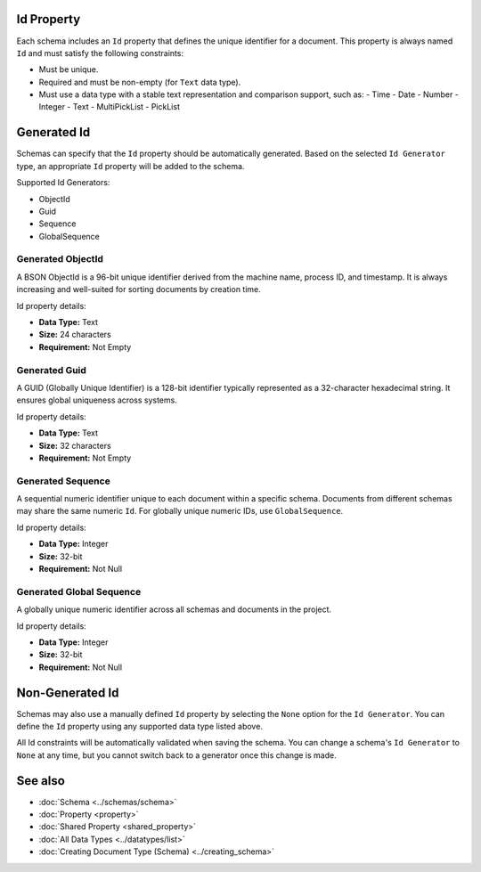 Id Property
===========

Each schema includes an ``Id`` property that defines the unique identifier for a document.  
This property is always named ``Id`` and must satisfy the following constraints:

- Must be unique.
- Required and must be non-empty (for ``Text`` data type).
- Must use a data type with a stable text representation and comparison support, such as:
  - Time
  - Date
  - Number
  - Integer
  - Text
  - MultiPickList
  - PickList

Generated Id
============

Schemas can specify that the ``Id`` property should be automatically generated.  
Based on the selected ``Id Generator`` type, an appropriate ``Id`` property will be added to the schema.

Supported Id Generators:

- ObjectId
- Guid
- Sequence
- GlobalSequence

Generated ObjectId
------------------

A BSON ObjectId is a 96-bit unique identifier derived from the machine name, process ID, and timestamp.  
It is always increasing and well-suited for sorting documents by creation time.

Id property details:

- **Data Type:** Text  
- **Size:** 24 characters  
- **Requirement:** Not Empty  

Generated Guid
--------------

A GUID (Globally Unique Identifier) is a 128-bit identifier typically represented as a 32-character hexadecimal string.  
It ensures global uniqueness across systems.

Id property details:

- **Data Type:** Text  
- **Size:** 32 characters  
- **Requirement:** Not Empty  

Generated Sequence
------------------

A sequential numeric identifier unique to each document within a specific schema.  
Documents from different schemas may share the same numeric ``Id``.  
For globally unique numeric IDs, use ``GlobalSequence``.

Id property details:

- **Data Type:** Integer  
- **Size:** 32-bit  
- **Requirement:** Not Null  

Generated Global Sequence
-------------------------

A globally unique numeric identifier across all schemas and documents in the project.

Id property details:

- **Data Type:** Integer  
- **Size:** 32-bit  
- **Requirement:** Not Null  

Non-Generated Id
================

Schemas may also use a manually defined ``Id`` property by selecting the ``None`` option for the ``Id Generator``.  
You can define the ``Id`` property using any supported data type listed above.

All Id constraints will be automatically validated when saving the schema.  
You can change a schema's ``Id Generator`` to ``None`` at any time, but you cannot switch back to a generator once this change is made.

See also
========

- :doc:`Schema <../schemas/schema>`
- :doc:`Property <property>`
- :doc:`Shared Property <shared_property>`
- :doc:`All Data Types <../datatypes/list>`
- :doc:`Creating Document Type (Schema) <../creating_schema>`
